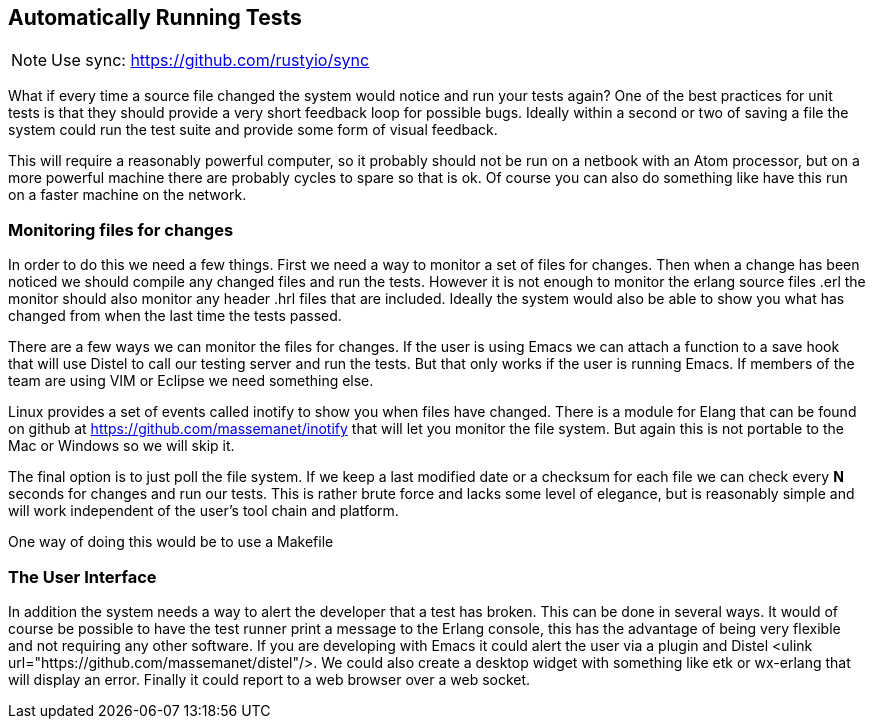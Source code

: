 == Automatically Running Tests

NOTE: Use sync: https://github.com/rustyio/sync

What if every time a source file changed the system would notice and
run your tests again? One of the best practices for unit tests is that
they should provide a very short feedback loop for possible
bugs. Ideally within a second or two of saving a file the system could
run the test suite and provide some form of visual feedback.

This will require a reasonably powerful computer, so it probably
should not be run on a netbook with an Atom processor, but on a more
powerful machine there are probably cycles to spare so that is ok. Of
course you can also do something like have this run on a faster
machine on the network.

=== Monitoring files for changes

In order to do this we need a few things. First we need a way to
monitor a set of files for changes. Then when a change has been
noticed we should compile any changed files and run the tests. However
it is not enough to monitor the erlang source files +.erl+ the
monitor should also monitor any header +.hrl+ files that are
included.  Ideally the system would also be able to show you what has
changed from when the last time the tests passed.

There are a few ways we can monitor the files for changes. If the user
is using Emacs we can attach a function to a save hook that will use
Distel to call our testing server and run the tests. But that only
works if the user is running Emacs. If members of the team are using
VIM or Eclipse we need something else.

Linux provides a set of events called +inotify+ to show you when files
have changed. There is a module for Elang that can be found on github
at https://github.com/massemanet/inotify that will let you monitor the
file system. But again this is not portable to the Mac or Windows so
we will skip it.

The final option is to just poll the file system. If we keep a last
modified date or a checksum for each file we can check every *N*
seconds for changes and run our tests. This is rather brute force and
lacks some level of elegance, but is reasonably simple and will work
independent of the user's tool chain and platform.

One way of doing this would be to use a Makefile

=== The User Interface

In addition the system needs a way to alert the developer that a test
has broken. This can be done in several ways. It would of course be
possible to have the test runner print a message to the Erlang
console, this has the advantage of being very flexible and not
requiring any other software. If you are developing with Emacs it
could alert the user via a plugin and Distel <ulink
url="https://github.com/massemanet/distel"/>. We could also create a
desktop widget with something like etk or wx-erlang that will display
an error. Finally it could report to a web browser over a web socket.